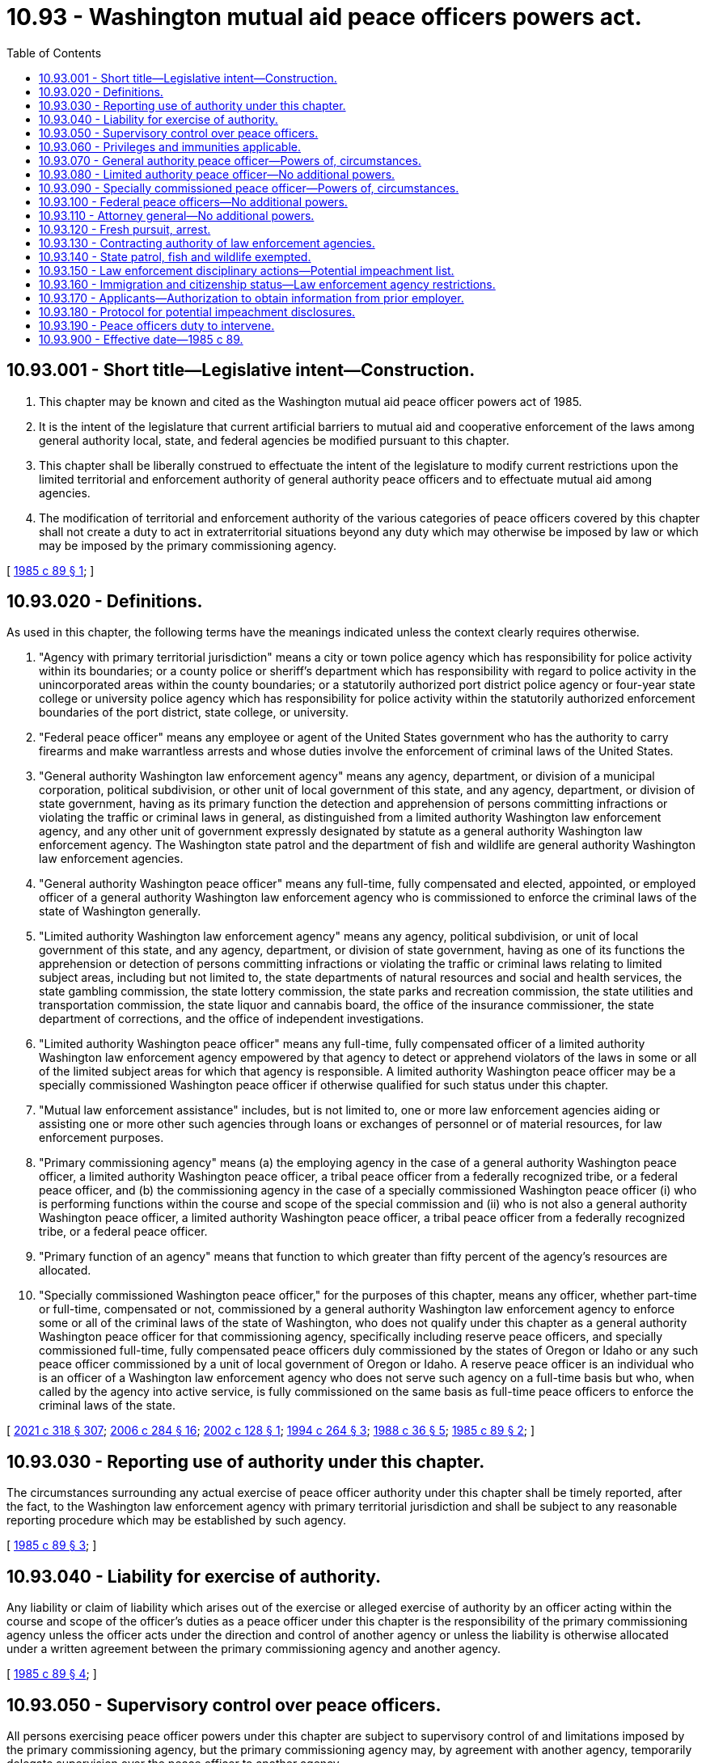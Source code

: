 = 10.93 - Washington mutual aid peace officers powers act.
:toc:

== 10.93.001 - Short title—Legislative intent—Construction.
. This chapter may be known and cited as the Washington mutual aid peace officer powers act of 1985.

. It is the intent of the legislature that current artificial barriers to mutual aid and cooperative enforcement of the laws among general authority local, state, and federal agencies be modified pursuant to this chapter.

. This chapter shall be liberally construed to effectuate the intent of the legislature to modify current restrictions upon the limited territorial and enforcement authority of general authority peace officers and to effectuate mutual aid among agencies.

. The modification of territorial and enforcement authority of the various categories of peace officers covered by this chapter shall not create a duty to act in extraterritorial situations beyond any duty which may otherwise be imposed by law or which may be imposed by the primary commissioning agency.

[ http://leg.wa.gov/CodeReviser/documents/sessionlaw/1985c89.pdf?cite=1985%20c%2089%20§%201[1985 c 89 § 1]; ]

== 10.93.020 - Definitions.
As used in this chapter, the following terms have the meanings indicated unless the context clearly requires otherwise.

. "Agency with primary territorial jurisdiction" means a city or town police agency which has responsibility for police activity within its boundaries; or a county police or sheriff's department which has responsibility with regard to police activity in the unincorporated areas within the county boundaries; or a statutorily authorized port district police agency or four-year state college or university police agency which has responsibility for police activity within the statutorily authorized enforcement boundaries of the port district, state college, or university.

. "Federal peace officer" means any employee or agent of the United States government who has the authority to carry firearms and make warrantless arrests and whose duties involve the enforcement of criminal laws of the United States.

. "General authority Washington law enforcement agency" means any agency, department, or division of a municipal corporation, political subdivision, or other unit of local government of this state, and any agency, department, or division of state government, having as its primary function the detection and apprehension of persons committing infractions or violating the traffic or criminal laws in general, as distinguished from a limited authority Washington law enforcement agency, and any other unit of government expressly designated by statute as a general authority Washington law enforcement agency. The Washington state patrol and the department of fish and wildlife are general authority Washington law enforcement agencies.

. "General authority Washington peace officer" means any full-time, fully compensated and elected, appointed, or employed officer of a general authority Washington law enforcement agency who is commissioned to enforce the criminal laws of the state of Washington generally.

. "Limited authority Washington law enforcement agency" means any agency, political subdivision, or unit of local government of this state, and any agency, department, or division of state government, having as one of its functions the apprehension or detection of persons committing infractions or violating the traffic or criminal laws relating to limited subject areas, including but not limited to, the state departments of natural resources and social and health services, the state gambling commission, the state lottery commission, the state parks and recreation commission, the state utilities and transportation commission, the state liquor and cannabis board, the office of the insurance commissioner, the state department of corrections, and the office of independent investigations.

. "Limited authority Washington peace officer" means any full-time, fully compensated officer of a limited authority Washington law enforcement agency empowered by that agency to detect or apprehend violators of the laws in some or all of the limited subject areas for which that agency is responsible. A limited authority Washington peace officer may be a specially commissioned Washington peace officer if otherwise qualified for such status under this chapter.

. "Mutual law enforcement assistance" includes, but is not limited to, one or more law enforcement agencies aiding or assisting one or more other such agencies through loans or exchanges of personnel or of material resources, for law enforcement purposes.

. "Primary commissioning agency" means (a) the employing agency in the case of a general authority Washington peace officer, a limited authority Washington peace officer, a tribal peace officer from a federally recognized tribe, or a federal peace officer, and (b) the commissioning agency in the case of a specially commissioned Washington peace officer (i) who is performing functions within the course and scope of the special commission and (ii) who is not also a general authority Washington peace officer, a limited authority Washington peace officer, a tribal peace officer from a federally recognized tribe, or a federal peace officer.

. "Primary function of an agency" means that function to which greater than fifty percent of the agency's resources are allocated.

. "Specially commissioned Washington peace officer," for the purposes of this chapter, means any officer, whether part-time or full-time, compensated or not, commissioned by a general authority Washington law enforcement agency to enforce some or all of the criminal laws of the state of Washington, who does not qualify under this chapter as a general authority Washington peace officer for that commissioning agency, specifically including reserve peace officers, and specially commissioned full-time, fully compensated peace officers duly commissioned by the states of Oregon or Idaho or any such peace officer commissioned by a unit of local government of Oregon or Idaho. A reserve peace officer is an individual who is an officer of a Washington law enforcement agency who does not serve such agency on a full-time basis but who, when called by the agency into active service, is fully commissioned on the same basis as full-time peace officers to enforce the criminal laws of the state.

[ http://lawfilesext.leg.wa.gov/biennium/2021-22/Pdf/Bills/Session%20Laws/House/1267-S.SL.pdf?cite=2021%20c%20318%20§%20307[2021 c 318 § 307]; http://lawfilesext.leg.wa.gov/biennium/2005-06/Pdf/Bills/Session%20Laws/Senate/6234-S.SL.pdf?cite=2006%20c%20284%20§%2016[2006 c 284 § 16]; http://lawfilesext.leg.wa.gov/biennium/2001-02/Pdf/Bills/Session%20Laws/Senate/6076-S.SL.pdf?cite=2002%20c%20128%20§%201[2002 c 128 § 1]; http://lawfilesext.leg.wa.gov/biennium/1993-94/Pdf/Bills/Session%20Laws/House/2590.SL.pdf?cite=1994%20c%20264%20§%203[1994 c 264 § 3]; http://leg.wa.gov/CodeReviser/documents/sessionlaw/1988c36.pdf?cite=1988%20c%2036%20§%205[1988 c 36 § 5]; http://leg.wa.gov/CodeReviser/documents/sessionlaw/1985c89.pdf?cite=1985%20c%2089%20§%202[1985 c 89 § 2]; ]

== 10.93.030 - Reporting use of authority under this chapter.
The circumstances surrounding any actual exercise of peace officer authority under this chapter shall be timely reported, after the fact, to the Washington law enforcement agency with primary territorial jurisdiction and shall be subject to any reasonable reporting procedure which may be established by such agency.

[ http://leg.wa.gov/CodeReviser/documents/sessionlaw/1985c89.pdf?cite=1985%20c%2089%20§%203[1985 c 89 § 3]; ]

== 10.93.040 - Liability for exercise of authority.
Any liability or claim of liability which arises out of the exercise or alleged exercise of authority by an officer acting within the course and scope of the officer's duties as a peace officer under this chapter is the responsibility of the primary commissioning agency unless the officer acts under the direction and control of another agency or unless the liability is otherwise allocated under a written agreement between the primary commissioning agency and another agency.

[ http://leg.wa.gov/CodeReviser/documents/sessionlaw/1985c89.pdf?cite=1985%20c%2089%20§%204[1985 c 89 § 4]; ]

== 10.93.050 - Supervisory control over peace officers.
All persons exercising peace officer powers under this chapter are subject to supervisory control of and limitations imposed by the primary commissioning agency, but the primary commissioning agency may, by agreement with another agency, temporarily delegate supervision over the peace officer to another agency.

[ http://leg.wa.gov/CodeReviser/documents/sessionlaw/1985c89.pdf?cite=1985%20c%2089%20§%205[1985 c 89 § 5]; ]

== 10.93.060 - Privileges and immunities applicable.
All of the privileges and immunities from liability, exemption from laws, ordinances, and rules, all pension, relief, disability, worker's compensation insurance, and other benefits which apply to the activity of officers, agents, or employees of any law enforcement agency when performing their respective functions within the territorial limits of their respective agencies shall apply to them and to their primary commissioning agencies to the same degree and extent while such persons are engaged in the performance of authorized functions and duties under this chapter.

[ http://leg.wa.gov/CodeReviser/documents/sessionlaw/1985c89.pdf?cite=1985%20c%2089%20§%206[1985 c 89 § 6]; ]

== 10.93.070 - General authority peace officer—Powers of, circumstances.
In addition to any other powers vested by law, a general authority Washington peace officer who possesses a certificate of basic law enforcement training or a certificate of equivalency or has been exempted from the requirement therefor by the Washington state criminal justice training commission may enforce the traffic or criminal laws of this state throughout the territorial bounds of this state, under the following enumerated circumstances:

. Upon the prior written consent of the sheriff or chief of police in whose primary territorial jurisdiction the exercise of the powers occurs;

. In response to an emergency involving an immediate threat to human life or property;

. In response to a request for assistance pursuant to a mutual law enforcement assistance agreement with the agency of primary territorial jurisdiction or in response to the request of a peace officer with enforcement authority;

. When the officer is transporting a prisoner;

. When the officer is executing an arrest warrant or search warrant; or

. When the officer is in fresh pursuit, as defined in RCW 10.93.120.

[ http://leg.wa.gov/CodeReviser/documents/sessionlaw/1985c89.pdf?cite=1985%20c%2089%20§%207[1985 c 89 § 7]; ]

== 10.93.080 - Limited authority peace officer—No additional powers.
A limited authority Washington peace officer shall have no additional powers by virtue of this chapter but shall be limited to those powers already vested by law or hereafter created by separate enactment.

[ http://leg.wa.gov/CodeReviser/documents/sessionlaw/1985c89.pdf?cite=1985%20c%2089%20§%208[1985 c 89 § 8]; ]

== 10.93.090 - Specially commissioned peace officer—Powers of, circumstances.
A specially commissioned Washington peace officer who has successfully completed a course of basic training prescribed or approved for such officers by the Washington state criminal justice training commission may exercise any authority which the special commission vests in the officer, throughout the territorial bounds of the state, outside of the officer's primary territorial jurisdiction under the following circumstances:

. The officer is in fresh pursuit, as defined in RCW 10.93.120; or

. The officer is acting pursuant to mutual law enforcement assistance agreement between the primary commissioning agency and the agency with primary territorial jurisdiction.

[ http://leg.wa.gov/CodeReviser/documents/sessionlaw/1985c89.pdf?cite=1985%20c%2089%20§%209[1985 c 89 § 9]; ]

== 10.93.100 - Federal peace officers—No additional powers.
Federal peace officers shall have no additional powers by virtue of this chapter but shall be limited to those powers already vested by law or hereafter created by separate enactment.

[ http://leg.wa.gov/CodeReviser/documents/sessionlaw/1985c89.pdf?cite=1985%20c%2089%20§%2010[1985 c 89 § 10]; ]

== 10.93.110 - Attorney general—No additional powers.
The attorney general shall have no additional powers by virtue of this chapter but shall be limited to those powers already vested by law or hereafter created by separate enactment.

[ http://leg.wa.gov/CodeReviser/documents/sessionlaw/1985c89.pdf?cite=1985%20c%2089%20§%2011[1985 c 89 § 11]; ]

== 10.93.120 - Fresh pursuit, arrest.
. Any peace officer who has authority under Washington law to make an arrest may proceed in fresh pursuit of a person (a) who is reasonably believed to have committed a violation of traffic or criminal laws, or (b) for whom such officer holds a warrant of arrest, and such peace officer shall have the authority to arrest and to hold such person in custody anywhere in the state.

. The term "fresh pursuit," as used in this chapter, includes, without limitation, fresh pursuit as defined by the common law. Fresh pursuit does not necessarily imply immediate pursuit, but pursuit without unreasonable delay.

[ http://leg.wa.gov/CodeReviser/documents/sessionlaw/1985c89.pdf?cite=1985%20c%2089%20§%2012[1985 c 89 § 12]; ]

== 10.93.130 - Contracting authority of law enforcement agencies.
Under the interlocal cooperation act, chapter 39.34 RCW, any law enforcement agency referred to by this chapter may contract with any other such agency and may also contract with any law enforcement agency of another state, or such state's political subdivision, to provide mutual law enforcement assistance. The agency with primary territorial jurisdiction may require that officers from participating agencies meet reasonable training or certification standards or other reasonable standards.

[ http://leg.wa.gov/CodeReviser/documents/sessionlaw/1985c89.pdf?cite=1985%20c%2089%20§%2013[1985 c 89 § 13]; ]

== 10.93.140 - State patrol, fish and wildlife exempted.
This chapter does not limit the scope of jurisdiction and authority of the Washington state patrol and the department of fish and wildlife as otherwise provided by law, and these agencies shall not be bound by the reporting requirements of RCW 10.93.030.

[ http://lawfilesext.leg.wa.gov/biennium/2001-02/Pdf/Bills/Session%20Laws/Senate/6076-S.SL.pdf?cite=2002%20c%20128%20§%202[2002 c 128 § 2]; http://leg.wa.gov/CodeReviser/documents/sessionlaw/1985c89.pdf?cite=1985%20c%2089%20§%2014[1985 c 89 § 14]; ]

== 10.93.150 - Law enforcement disciplinary actions—Potential impeachment list.
A disciplinary action or any other adverse personnel action may not be undertaken by a law enforcement agency against a peace officer solely because that officer's name has been placed on a list maintained by a prosecuting attorney's office of recurring witnesses for whom there is known potential impeachment information, or that the officer's name may otherwise be subject to disclosure pursuant to Brady v. Maryland, 373 U.S. 83 (1963). This section does not prohibit a law enforcement agency from taking disciplinary action or any other adverse personnel action against a peace officer based on the underlying acts or omissions for which that officer's name was placed on a prosecutor-maintained list, or may otherwise be subject to disclosure pursuant to Brady v. Maryland, 373 U.S. 83 (1963), if the actions taken by the law enforcement agency otherwise conform to the rules and procedures adopted by the law enforcement agency as determined through collective bargaining.

[ http://lawfilesext.leg.wa.gov/biennium/2017-18/Pdf/Bills/Session%20Laws/Senate/6188.SL.pdf?cite=2018%20c%20265%20§%202[2018 c 265 § 2]; ]

== 10.93.160 - Immigration and citizenship status—Law enforcement agency restrictions.
. The definitions contained in RCW 43.17.420 apply to this section.

. The legislature finds that it is not the primary purpose of state and local law enforcement agencies or school resource officers to enforce civil federal immigration law. The legislature further finds that the immigration status of an individual or an individual's presence in, entry, or reentry to, or employment in the United States alone, is not a matter for police action, and that United States federal immigration authority has primary jurisdiction for enforcement of the provisions of Title 8 U.S.C. dealing with illegal entry.

. School resource officers, when acting in their official capacity as a school resource officer, may not:

.. Inquire into or collect information about an individual's immigration or citizenship status, or place of birth; or

.. Provide information pursuant to notification requests from federal immigration authorities for the purposes of civil immigration enforcement, except as required by law.

. State and local law enforcement agencies may not:

.. Inquire into or collect information about an individual's immigration or citizenship status, or place of birth unless there is a connection between such information and an investigation into a violation of state or local criminal law; or

.. Provide information pursuant to notification requests from federal immigration authorities for the purposes of civil immigration enforcement, except as required by law.

. State and local law enforcement agencies may not provide nonpublicly available personal information about an individual, including individuals subject to community custody pursuant to RCW 9.94A.701 and 9.94A.702, to federal immigration authorities in a noncriminal matter, except as required by state or federal law.

. [Empty]
.. State and local law enforcement agencies may not give federal immigration authorities access to interview individuals about a noncriminal matter while they are in custody, except as required by state or federal law, a court order, or by (b) of this subsection.

.. Permission may be granted to a federal immigration authority to conduct an interview regarding federal immigration violations with a person who is in the custody of a state or local law enforcement agency if the person consents in writing to be interviewed. In order to obtain consent, agency staff shall provide the person with an oral explanation and a written consent form that explains the purpose of the interview, that the interview is voluntary, and that the person may decline to be interviewed or may choose to be interviewed only with the person's attorney present. The form must state explicitly that the person will not be punished or suffer retaliation for declining to be interviewed. The form must be available at least in English and Spanish and explained orally to a person who is unable to read the form, using, when necessary, an interpreter from the district communications center "language line" or other district resources.

. An individual may not be detained solely for the purpose of determining immigration status.

. An individual must not be taken into custody, or held in custody, solely for the purposes of determining immigration status or based solely on a civil immigration warrant, or an immigration hold request.

. [Empty]
.. To ensure compliance with all treaty obligations, including consular notification, and state and federal laws, on the commitment or detainment of any individual, state and local law enforcement agencies must explain in writing:

... The individual's right to refuse to disclose their nationality, citizenship, or immigration status; and

... That disclosure of their nationality, citizenship, or immigration status may result in civil or criminal immigration enforcement, including removal from the United States.

.. Nothing in this subsection allows for any violation of subsection (4) of this section.

. A state and local government or law enforcement agency may not deny services, benefits, privileges, or opportunities to individuals in custody, or under community custody pursuant to RCW 9.94A.701 and 9.94A.702, or in probation status, on the basis of the presence of an immigration detainer, hold, notification request, or civil immigration warrant, except as required by law or as necessary for classification or placement purposes for individuals in the physical custody of the department of corrections.

. No state or local law enforcement officer may enter into any contract, agreement, or arrangement, whether written or oral, that would grant federal civil immigration enforcement authority or powers to state and local law enforcement officers, including but not limited to agreements created under 8 U.S.C. Sec. 1357(g), also known as 287(g) agreements.

. [Empty]
.. No state agency or local government or law enforcement officer may enter into an immigration detention agreement. All immigration detention agreements must be terminated no later than one hundred eighty days after May 21, 2019, except as provided in (b) of this subsection.

.. Any immigration detention agreement in effect prior to January 1, 2019, and under which a payment was made between July 1, 2017, and December 31, 2018, may remain in effect until the date of completion or December 31, 2021, whichever is earlier.

. No state or local law enforcement agency or school resource officer may enter into or renew a contract for the provision of language services from federal immigration authorities, nor may any language services be accepted from such for free or otherwise.

. The department of corrections may not give federal immigration authorities access to interview individuals about federal immigration violations while they are in custody, except as required by state or federal law or by court order, unless such individuals consent to be interviewed in writing. Before agreeing to be interviewed, individuals must be advised that they will not be punished or suffer retaliation for declining to be interviewed.

. Subsections (3) through (6) of this section do not apply to individuals who are in the physical custody of the department of corrections.

. Nothing in this section prohibits the collection, use, or disclosure of information that is:

.. Required to comply with state or federal law; or

.. In response to a lawfully issued court order.

[ http://lawfilesext.leg.wa.gov/biennium/2019-20/Pdf/Bills/Session%20Laws/Senate/5497-S2.SL.pdf?cite=2019%20c%20440%20§%206[2019 c 440 § 6]; ]

== 10.93.170 - Applicants—Authorization to obtain information from prior employer.
A general authority Washington law enforcement agency or limited authority Washington law enforcement agency is prohibited from considering the application for any office, place, position, or employment within the agency if the applicant has not provided the agency a document, voluntarily and knowingly signed by the applicant, that authorizes each prior employer to release any and all information relating to the applicant's employment, and further releasing and holding harmless the agency and each prior employer from any and all liability that may potentially result from the release and use of such information provided.

[ http://lawfilesext.leg.wa.gov/biennium/2021-22/Pdf/Bills/Session%20Laws/Senate/5051-S2.SL.pdf?cite=2021%20c%20323%20§%2030[2021 c 323 § 30]; ]

== 10.93.180 - Protocol for potential impeachment disclosures.
. [Empty]
.. Each county prosecutor shall develop and adopt a written protocol addressing potential impeachment disclosures pursuant to Brady v. Maryland, 373 U.S. 83 (1963), and subsequent case law. The protocol must provide guidance for: (i) The types of conduct that should be recognized as potentially exculpatory or as creating potential impeachment material; (ii) how information about an officer or officer conduct should be shared and maintained; and (iii) under what circumstances an officer's information or name may be removed from any list of potential impeachment disclosures.

.. The protocol shall be developed by the prosecuting attorney with consultation of agencies representing law enforcement officers and local departments that will be impacted by the protocol.

.. Subject to amounts appropriated for this purpose, no later than June 30, 2022, the criminal justice training commission shall provide, or contract with an organization that serves prosecuting attorneys in Washington to provide, online training for potential impeachment disclosures.

.. Local protocols under this section shall be adopted and in place no later than July 1, 2022. Local protocols must be reviewed every two years to determine whether modifications are needed.

. [Empty]
.. A law enforcement agency shall report the following information to the prosecuting authority of any jurisdiction in which the officer may testify as a witness:

... Any act by the officer that may be potentially exculpatory to a criminal defendant; and

... Misconduct that the officer has engaged in that affects his or her credibility.

.. The law enforcement agency shall report the information within 10 days of the discovery of the act under (a)(i) of this subsection or the misconduct under (a)(ii) of this subsection.

. [Empty]
.. Prior to hiring any peace officer with previous law enforcement experience, a law enforcement agency must inquire as to whether the officer has ever been subject to potential impeachment disclosure. The agency shall verify the officer's response with the prosecuting authorities in the jurisdictions of the officer's previous employment. Prosecuting authorities shall respond within 10 days of receiving a request from a law enforcement agency for verification. The fact that an officer has been subject to impeachment disclosure is not, in and of itself, a bar to employment. Any prehiring process or hiring decision by an agency does not constitute a personnel action under RCW 10.93.150.

.. Within 10 days of hiring an officer with a prior potential impeachment disclosure, the law enforcement agency shall forward that information to the prosecuting authority of any jurisdiction in which the officer may testify as a witness.

. An appointed or elected public official, public employee, or public agency as defined in RCW 4.24.470 is immune from civil liability for sharing impeachment information about a peace officer with the peace officer's employer, potential employer, or prosecuting authority unless it is shown that the official, employee, or agency acted with gross negligence or in bad faith.

[ http://lawfilesext.leg.wa.gov/biennium/2021-22/Pdf/Bills/Session%20Laws/House/1088-S.SL.pdf?cite=2021%20c%20322%20§%201[2021 c 322 § 1]; ]

== 10.93.190 - Peace officers duty to intervene.
. Any identifiable on-duty peace officer who witnesses another peace officer engaging or attempting to engage in the use of excessive force against another person shall intervene when in a position to do so to end the use of excessive force or attempted use of excessive force, or to prevent the further use of excessive force. A peace officer shall also render aid at the earliest safe opportunity in accordance with RCW 36.28A.445, to any person injured as a result of the use of force.

. Any identifiable on-duty peace officer who witnesses any wrongdoing committed by another peace officer, or has a good faith reasonable belief that another peace officer committed wrongdoing, shall report such wrongdoing to the witnessing officer's supervisor or other supervisory peace officer in accordance with the witnessing peace officer's employing agency's policies and procedures for reporting such acts committed by a peace officer.

. A member of a law enforcement agency shall not discipline or retaliate in any way against a peace officer for intervening in good faith or for reporting wrongdoing in good faith as required by this section.

. A law enforcement agency shall send notice to the criminal justice training commission of any disciplinary decision resulting from a peace officer's failure to intervene or failure to report as required by this section to determine whether the officer's conduct may be grounds for suspension or revocation of certification under RCW 43.101.105.

. For purposes of this section:

.. "Excessive force" means force that exceeds the force permitted by law or policy of the witnessing officer's agency.

.. "Peace officer" refers to any general authority Washington peace officer.

.. "Wrongdoing" means conduct that is contrary to law or contrary to the policies of the witnessing officer's agency, provided that the conduct is not de minimis or technical in nature.

[ http://lawfilesext.leg.wa.gov/biennium/2021-22/Pdf/Bills/Session%20Laws/Senate/5066-S.SL.pdf?cite=2021%20c%20321%20§%201[2021 c 321 § 1]; ]

== 10.93.900 - Effective date—1985 c 89.
This act shall take effect July 1, 1985.

[ http://leg.wa.gov/CodeReviser/documents/sessionlaw/1985c89.pdf?cite=1985%20c%2089%20§%2017[1985 c 89 § 17]; ]

